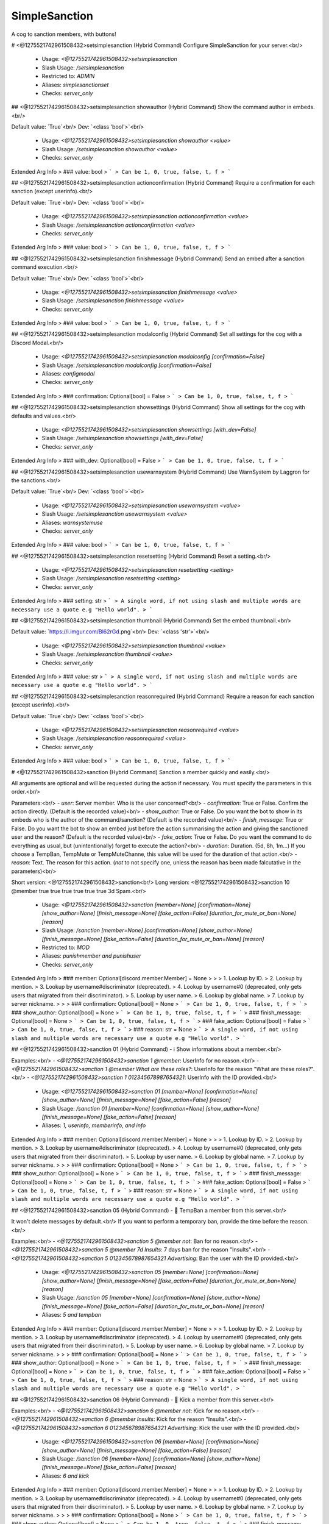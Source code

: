 SimpleSanction
==============

A cog to sanction members, with buttons!

# <@1275521742961508432>setsimplesanction (Hybrid Command)
Configure SimpleSanction for your server.<br/>
 - Usage: `<@1275521742961508432>setsimplesanction`
 - Slash Usage: `/setsimplesanction`
 - Restricted to: `ADMIN`
 - Aliases: `simplesanctionset`
 - Checks: `server_only`


## <@1275521742961508432>setsimplesanction showauthor (Hybrid Command)
Show the command author in embeds.<br/>

Default value: `True`<br/>
Dev: `<class 'bool'>`<br/>
 - Usage: `<@1275521742961508432>setsimplesanction showauthor <value>`
 - Slash Usage: `/setsimplesanction showauthor <value>`
 - Checks: `server_only`
Extended Arg Info
> ### value: bool
> ```
> Can be 1, 0, true, false, t, f
> ```


## <@1275521742961508432>setsimplesanction actionconfirmation (Hybrid Command)
Require a confirmation for each sanction (except userinfo).<br/>

Default value: `True`<br/>
Dev: `<class 'bool'>`<br/>
 - Usage: `<@1275521742961508432>setsimplesanction actionconfirmation <value>`
 - Slash Usage: `/setsimplesanction actionconfirmation <value>`
 - Checks: `server_only`
Extended Arg Info
> ### value: bool
> ```
> Can be 1, 0, true, false, t, f
> ```


## <@1275521742961508432>setsimplesanction finishmessage (Hybrid Command)
Send an embed after a sanction command execution.<br/>

Default value: `True`<br/>
Dev: `<class 'bool'>`<br/>
 - Usage: `<@1275521742961508432>setsimplesanction finishmessage <value>`
 - Slash Usage: `/setsimplesanction finishmessage <value>`
 - Checks: `server_only`
Extended Arg Info
> ### value: bool
> ```
> Can be 1, 0, true, false, t, f
> ```


## <@1275521742961508432>setsimplesanction modalconfig (Hybrid Command)
Set all settings for the cog with a Discord Modal.<br/>
 - Usage: `<@1275521742961508432>setsimplesanction modalconfig [confirmation=False]`
 - Slash Usage: `/setsimplesanction modalconfig [confirmation=False]`
 - Aliases: `configmodal`
 - Checks: `server_only`
Extended Arg Info
> ### confirmation: Optional[bool] = False
> ```
> Can be 1, 0, true, false, t, f
> ```


## <@1275521742961508432>setsimplesanction showsettings (Hybrid Command)
Show all settings for the cog with defaults and values.<br/>
 - Usage: `<@1275521742961508432>setsimplesanction showsettings [with_dev=False]`
 - Slash Usage: `/setsimplesanction showsettings [with_dev=False]`
 - Checks: `server_only`
Extended Arg Info
> ### with_dev: Optional[bool] = False
> ```
> Can be 1, 0, true, false, t, f
> ```


## <@1275521742961508432>setsimplesanction usewarnsystem (Hybrid Command)
Use WarnSystem by Laggron for the sanctions.<br/>

Default value: `True`<br/>
Dev: `<class 'bool'>`<br/>
 - Usage: `<@1275521742961508432>setsimplesanction usewarnsystem <value>`
 - Slash Usage: `/setsimplesanction usewarnsystem <value>`
 - Aliases: `warnsystemuse`
 - Checks: `server_only`
Extended Arg Info
> ### value: bool
> ```
> Can be 1, 0, true, false, t, f
> ```


## <@1275521742961508432>setsimplesanction resetsetting (Hybrid Command)
Reset a setting.<br/>
 - Usage: `<@1275521742961508432>setsimplesanction resetsetting <setting>`
 - Slash Usage: `/setsimplesanction resetsetting <setting>`
 - Checks: `server_only`
Extended Arg Info
> ### setting: str
> ```
> A single word, if not using slash and multiple words are necessary use a quote e.g "Hello world".
> ```


## <@1275521742961508432>setsimplesanction thumbnail (Hybrid Command)
Set the embed thumbnail.<br/>

Default value: `https://i.imgur.com/Bl62rGd.png`<br/>
Dev: `<class 'str'>`<br/>
 - Usage: `<@1275521742961508432>setsimplesanction thumbnail <value>`
 - Slash Usage: `/setsimplesanction thumbnail <value>`
 - Checks: `server_only`
Extended Arg Info
> ### value: str
> ```
> A single word, if not using slash and multiple words are necessary use a quote e.g "Hello world".
> ```


## <@1275521742961508432>setsimplesanction reasonrequired (Hybrid Command)
Require a reason for each sanction (except userinfo).<br/>

Default value: `True`<br/>
Dev: `<class 'bool'>`<br/>
 - Usage: `<@1275521742961508432>setsimplesanction reasonrequired <value>`
 - Slash Usage: `/setsimplesanction reasonrequired <value>`
 - Checks: `server_only`
Extended Arg Info
> ### value: bool
> ```
> Can be 1, 0, true, false, t, f
> ```


# <@1275521742961508432>sanction (Hybrid Command)
Sanction a member quickly and easily.<br/>

All arguments are optional and will be requested during the action if necessary. You must specify the parameters in this order.<br/>

Parameters:<br/>
- `user`: Server member.                            Who is the user concerned?<br/>
- `confirmation`: True or False.                Confirm the action directly. (Default is the recorded value)<br/>
- `show_author`: True or False.                 Do you want the bot to show in its embeds who is the author of the command/sanction? (Default is the recorded value)<br/>
- `finish_message`: True or False.              Do you want the bot to show an embed just before the action summarising the action and giving the sanctioned user and the reason? (Default is the recorded value)<br/>
- `fake_action`: True or False.             Do you want the command to do everything as usual, but (unintentionally) forget to execute the action?<br/>
- `duration`: Duration. (5d, 8h, 1m...) If you choose a TempBan, TempMute or TempMuteChanne, this value will be used for the duration of that action.<br/>
- `reason`: Text.                                       The reason for this action. (`not` to not specify one, unless the reason has been made falcutative in the parameters)<br/>

Short version: <@1275521742961508432>sanction<br/>
Long version:  <@1275521742961508432>sanction 10 @member true true true true true true 3d Spam.<br/>
 - Usage: `<@1275521742961508432>sanction [member=None] [confirmation=None] [show_author=None] [finish_message=None] [fake_action=False] [duration_for_mute_or_ban=None] [reason]`
 - Slash Usage: `/sanction [member=None] [confirmation=None] [show_author=None] [finish_message=None] [fake_action=False] [duration_for_mute_or_ban=None] [reason]`
 - Restricted to: `MOD`
 - Aliases: `punishmember and punishuser`
 - Checks: `server_only`
Extended Arg Info
> ### member: Optional[discord.member.Member] = None
> 
> 
>     1. Lookup by ID.
>     2. Lookup by mention.
>     3. Lookup by username#discriminator (deprecated).
>     4. Lookup by username#0 (deprecated, only gets users that migrated from their discriminator).
>     5. Lookup by user name.
>     6. Lookup by global name.
>     7. Lookup by server nickname.
> 
>     
> ### confirmation: Optional[bool] = None
> ```
> Can be 1, 0, true, false, t, f
> ```
> ### show_author: Optional[bool] = None
> ```
> Can be 1, 0, true, false, t, f
> ```
> ### finish_message: Optional[bool] = None
> ```
> Can be 1, 0, true, false, t, f
> ```
> ### fake_action: Optional[bool] = False
> ```
> Can be 1, 0, true, false, t, f
> ```
> ### reason: str = None
> ```
> A single word, if not using slash and multiple words are necessary use a quote e.g "Hello world".
> ```


## <@1275521742961508432>sanction 01 (Hybrid Command)
- ℹ️ Show informations about a member.<br/>

Examples:<br/>
- `<@1275521742961508432>sanction 1 @member`: UserInfo for no reason.<br/>
- `<@1275521742961508432>sanction 1 @member What are these roles?`: UserInfo for the reason "What are these roles?".<br/>
- `<@1275521742961508432>sanction 1 012345678987654321`: UserInfo with the ID provided.<br/>
 - Usage: `<@1275521742961508432>sanction 01 [member=None] [confirmation=None] [show_author=None] [finish_message=None] [fake_action=False] [reason]`
 - Slash Usage: `/sanction 01 [member=None] [confirmation=None] [show_author=None] [finish_message=None] [fake_action=False] [reason]`
 - Aliases: `1, userinfo, memberinfo, and info`
Extended Arg Info
> ### member: Optional[discord.member.Member] = None
> 
> 
>     1. Lookup by ID.
>     2. Lookup by mention.
>     3. Lookup by username#discriminator (deprecated).
>     4. Lookup by username#0 (deprecated, only gets users that migrated from their discriminator).
>     5. Lookup by user name.
>     6. Lookup by global name.
>     7. Lookup by server nickname.
> 
>     
> ### confirmation: Optional[bool] = None
> ```
> Can be 1, 0, true, false, t, f
> ```
> ### show_author: Optional[bool] = None
> ```
> Can be 1, 0, true, false, t, f
> ```
> ### finish_message: Optional[bool] = None
> ```
> Can be 1, 0, true, false, t, f
> ```
> ### fake_action: Optional[bool] = False
> ```
> Can be 1, 0, true, false, t, f
> ```
> ### reason: str = None
> ```
> A single word, if not using slash and multiple words are necessary use a quote e.g "Hello world".
> ```


## <@1275521742961508432>sanction 05 (Hybrid Command)
- 💨 TempBan a member from this server.<br/>

It won't delete messages by default.<br/>
If you want to perform a temporary ban, provide the time before the reason.<br/>

Examples:<br/>
- `<@1275521742961508432>sanction 5 @member not`: Ban for no reason.<br/>
- `<@1275521742961508432>sanction 5 @member 7d Insults`: 7 days ban for the reason "Insults".<br/>
- `<@1275521742961508432>sanction 5 012345678987654321 Advertising`: Ban the user with the ID provided.<br/>
 - Usage: `<@1275521742961508432>sanction 05 [member=None] [confirmation=None] [show_author=None] [finish_message=None] [fake_action=False] [duration_for_mute_or_ban=None] [reason]`
 - Slash Usage: `/sanction 05 [member=None] [confirmation=None] [show_author=None] [finish_message=None] [fake_action=False] [duration_for_mute_or_ban=None] [reason]`
 - Aliases: `5 and tempban`
Extended Arg Info
> ### member: Optional[discord.member.Member] = None
> 
> 
>     1. Lookup by ID.
>     2. Lookup by mention.
>     3. Lookup by username#discriminator (deprecated).
>     4. Lookup by username#0 (deprecated, only gets users that migrated from their discriminator).
>     5. Lookup by user name.
>     6. Lookup by global name.
>     7. Lookup by server nickname.
> 
>     
> ### confirmation: Optional[bool] = None
> ```
> Can be 1, 0, true, false, t, f
> ```
> ### show_author: Optional[bool] = None
> ```
> Can be 1, 0, true, false, t, f
> ```
> ### finish_message: Optional[bool] = None
> ```
> Can be 1, 0, true, false, t, f
> ```
> ### fake_action: Optional[bool] = False
> ```
> Can be 1, 0, true, false, t, f
> ```
> ### reason: str = None
> ```
> A single word, if not using slash and multiple words are necessary use a quote e.g "Hello world".
> ```


## <@1275521742961508432>sanction 06 (Hybrid Command)
- 👢 Kick a member from this server.<br/>

Examples:<br/>
- `<@1275521742961508432>sanction 6 @member not`: Kick for no reason.<br/>
- `<@1275521742961508432>sanction 6 @member Insults`: Kick for the reason "Insults".<br/>
- `<@1275521742961508432>sanction 6 012345678987654321 Advertising`: Kick the user with the ID provided.<br/>
 - Usage: `<@1275521742961508432>sanction 06 [member=None] [confirmation=None] [show_author=None] [finish_message=None] [fake_action=False] [reason]`
 - Slash Usage: `/sanction 06 [member=None] [confirmation=None] [show_author=None] [finish_message=None] [fake_action=False] [reason]`
 - Aliases: `6 and kick`
Extended Arg Info
> ### member: Optional[discord.member.Member] = None
> 
> 
>     1. Lookup by ID.
>     2. Lookup by mention.
>     3. Lookup by username#discriminator (deprecated).
>     4. Lookup by username#0 (deprecated, only gets users that migrated from their discriminator).
>     5. Lookup by user name.
>     6. Lookup by global name.
>     7. Lookup by server nickname.
> 
>     
> ### confirmation: Optional[bool] = None
> ```
> Can be 1, 0, true, false, t, f
> ```
> ### show_author: Optional[bool] = None
> ```
> Can be 1, 0, true, false, t, f
> ```
> ### finish_message: Optional[bool] = None
> ```
> Can be 1, 0, true, false, t, f
> ```
> ### fake_action: Optional[bool] = False
> ```
> Can be 1, 0, true, false, t, f
> ```
> ### reason: str = None
> ```
> A single word, if not using slash and multiple words are necessary use a quote e.g "Hello world".
> ```


## <@1275521742961508432>sanction 08 (Hybrid Command)
- 👊 Mute a member in this channel.<br/>

Examples:<br/>
- `<@1275521742961508432>sanction 8 @member not`: Infinite mute for no reason.<br/>
- `<@1275521742961508432>sanction 8 @member Spam`: Infinite mute for the reason "Spam".<br/>
- `<@1275521742961508432>sanction 8 @member Advertising`: Infinite mute for the reason "Advertising".<br/>
 - Usage: `<@1275521742961508432>sanction 08 [member=None] [confirmation=None] [show_author=None] [finish_message=None] [fake_action=False] [reason]`
 - Slash Usage: `/sanction 08 [member=None] [confirmation=None] [show_author=None] [finish_message=None] [fake_action=False] [reason]`
 - Aliases: `8 and mutechannel`
Extended Arg Info
> ### member: Optional[discord.member.Member] = None
> 
> 
>     1. Lookup by ID.
>     2. Lookup by mention.
>     3. Lookup by username#discriminator (deprecated).
>     4. Lookup by username#0 (deprecated, only gets users that migrated from their discriminator).
>     5. Lookup by user name.
>     6. Lookup by global name.
>     7. Lookup by server nickname.
> 
>     
> ### confirmation: Optional[bool] = None
> ```
> Can be 1, 0, true, false, t, f
> ```
> ### show_author: Optional[bool] = None
> ```
> Can be 1, 0, true, false, t, f
> ```
> ### finish_message: Optional[bool] = None
> ```
> Can be 1, 0, true, false, t, f
> ```
> ### fake_action: Optional[bool] = False
> ```
> Can be 1, 0, true, false, t, f
> ```
> ### reason: str = None
> ```
> A single word, if not using slash and multiple words are necessary use a quote e.g "Hello world".
> ```


## <@1275521742961508432>sanction 02 (Hybrid Command)
- ⚠️ Add a simple warning on a member.<br/>

Examples:<br/>
- `<@1275521742961508432>sanction 2 @member not`: Warn for no reason.<br/>
- `<@1275521742961508432>sanction 2 @member Insults`: Warn for the reason "Insults".<br/>
- `<@1275521742961508432>sanction 2 012345678987654321 Advertising`: Warn the user with the ID provided.<br/>
 - Usage: `<@1275521742961508432>sanction 02 [member=None] [confirmation=None] [show_author=None] [finish_message=None] [fake_action=False] [duration_for_mute_or_ban=None] [reason]`
 - Slash Usage: `/sanction 02 [member=None] [confirmation=None] [show_author=None] [finish_message=None] [fake_action=False] [duration_for_mute_or_ban=None] [reason]`
 - Aliases: `2 and warn`
Extended Arg Info
> ### member: Optional[discord.member.Member] = None
> 
> 
>     1. Lookup by ID.
>     2. Lookup by mention.
>     3. Lookup by username#discriminator (deprecated).
>     4. Lookup by username#0 (deprecated, only gets users that migrated from their discriminator).
>     5. Lookup by user name.
>     6. Lookup by global name.
>     7. Lookup by server nickname.
> 
>     
> ### confirmation: Optional[bool] = None
> ```
> Can be 1, 0, true, false, t, f
> ```
> ### show_author: Optional[bool] = None
> ```
> Can be 1, 0, true, false, t, f
> ```
> ### finish_message: Optional[bool] = None
> ```
> Can be 1, 0, true, false, t, f
> ```
> ### fake_action: Optional[bool] = False
> ```
> Can be 1, 0, true, false, t, f
> ```
> ### reason: str = None
> ```
> A single word, if not using slash and multiple words are necessary use a quote e.g "Hello world".
> ```


## <@1275521742961508432>sanction 09 (Hybrid Command)
- ⏳ TempMute a member in all channels, including voice channels.<br/>

You can set a timed mute by providing a valid time before the reason.<br/>

Examples:<br/>
- `<@1275521742961508432>sanction 9 @member 30m not`: 30 minutes mute for no reason.<br/>
- `<@1275521742961508432>sanction 9 @member 5h Spam`: 5 hours mute for the reason "Spam".<br/>
- `<@1275521742961508432>sanction 9 @member 3d Advertising`: 3 days mute for the reason "Advertising".<br/>
 - Usage: `<@1275521742961508432>sanction 09 [member=None] [confirmation=None] [show_author=None] [finish_message=None] [fake_action=False] [duration_for_mute_or_ban=None] [reason]`
 - Slash Usage: `/sanction 09 [member=None] [confirmation=None] [show_author=None] [finish_message=None] [fake_action=False] [duration_for_mute_or_ban=None] [reason]`
 - Aliases: `9 and tempmute`
Extended Arg Info
> ### member: Optional[discord.member.Member] = None
> 
> 
>     1. Lookup by ID.
>     2. Lookup by mention.
>     3. Lookup by username#discriminator (deprecated).
>     4. Lookup by username#0 (deprecated, only gets users that migrated from their discriminator).
>     5. Lookup by user name.
>     6. Lookup by global name.
>     7. Lookup by server nickname.
> 
>     
> ### confirmation: Optional[bool] = None
> ```
> Can be 1, 0, true, false, t, f
> ```
> ### show_author: Optional[bool] = None
> ```
> Can be 1, 0, true, false, t, f
> ```
> ### finish_message: Optional[bool] = None
> ```
> Can be 1, 0, true, false, t, f
> ```
> ### fake_action: Optional[bool] = False
> ```
> Can be 1, 0, true, false, t, f
> ```
> ### reason: str = None
> ```
> A single word, if not using slash and multiple words are necessary use a quote e.g "Hello world".
> ```


## <@1275521742961508432>sanction 00 (Hybrid Command)
- Sanction a member quickly and easily.<br/>

Examples:<br/>
- `<@1275521742961508432>sanction 0 @member`<br/>
- `<@1275521742961508432>sanction 0 @member What are these roles?`<br/>
- `<@1275521742961508432>sanction 0 012345678987654321`<br/>
 - Usage: `<@1275521742961508432>sanction 00 [member=None] [confirmation=None] [show_author=None] [finish_message=None] [fake_action=False] [duration_for_mute_or_ban=None] [reason]`
 - Slash Usage: `/sanction 00 [member=None] [confirmation=None] [show_author=None] [finish_message=None] [fake_action=False] [duration_for_mute_or_ban=None] [reason]`
 - Aliases: `0 and sanction`
Extended Arg Info
> ### member: Optional[discord.member.Member] = None
> 
> 
>     1. Lookup by ID.
>     2. Lookup by mention.
>     3. Lookup by username#discriminator (deprecated).
>     4. Lookup by username#0 (deprecated, only gets users that migrated from their discriminator).
>     5. Lookup by user name.
>     6. Lookup by global name.
>     7. Lookup by server nickname.
> 
>     
> ### confirmation: Optional[bool] = None
> ```
> Can be 1, 0, true, false, t, f
> ```
> ### show_author: Optional[bool] = None
> ```
> Can be 1, 0, true, false, t, f
> ```
> ### finish_message: Optional[bool] = None
> ```
> Can be 1, 0, true, false, t, f
> ```
> ### fake_action: Optional[bool] = False
> ```
> Can be 1, 0, true, false, t, f
> ```
> ### reason: str = None
> ```
> A single word, if not using slash and multiple words are necessary use a quote e.g "Hello world".
> ```


## <@1275521742961508432>sanction 04 (Hybrid Command)
- 🔂 SoftBan a member from this server.<br/>

This means that the user will be banned and immediately unbanned, so it will purge their messages in a period, in all channels.<br/>

Examples:<br/>
- `<@1275521742961508432>sanction 4 @member not`: SoftBan for no reason<br/>
- `<@1275521742961508432>sanction 4 @member Insults`: SoftBan for the reason "Insults"<br/>
- `<@1275521742961508432>sanction 4 012345678987654321 Advertising`: SoftBan the user with the ID provided.<br/>
 - Usage: `<@1275521742961508432>sanction 04 [member=None] [confirmation=None] [show_author=None] [finish_message=None] [fake_action=False] [reason]`
 - Slash Usage: `/sanction 04 [member=None] [confirmation=None] [show_author=None] [finish_message=None] [fake_action=False] [reason]`
 - Aliases: `4 and softban`
Extended Arg Info
> ### member: Optional[discord.member.Member] = None
> 
> 
>     1. Lookup by ID.
>     2. Lookup by mention.
>     3. Lookup by username#discriminator (deprecated).
>     4. Lookup by username#0 (deprecated, only gets users that migrated from their discriminator).
>     5. Lookup by user name.
>     6. Lookup by global name.
>     7. Lookup by server nickname.
> 
>     
> ### confirmation: Optional[bool] = None
> ```
> Can be 1, 0, true, false, t, f
> ```
> ### show_author: Optional[bool] = None
> ```
> Can be 1, 0, true, false, t, f
> ```
> ### finish_message: Optional[bool] = None
> ```
> Can be 1, 0, true, false, t, f
> ```
> ### fake_action: Optional[bool] = False
> ```
> Can be 1, 0, true, false, t, f
> ```
> ### reason: str = None
> ```
> A single word, if not using slash and multiple words are necessary use a quote e.g "Hello world".
> ```


## <@1275521742961508432>sanction 10 (Hybrid Command)
- ⌛ TempMute a member in this channel.<br/>

You can set a timed mute by providing a valid time before the reason.<br/>

Examples:<br/>
- `<@1275521742961508432>sanction 10 @member 30m not`: 30 minutes mute for no reason.<br/>
- `<@1275521742961508432>sanction 10 @member 5h Spam`: 5 hours mute for the reason "Spam".<br/>
- `<@1275521742961508432>sanction 10 @member 3d Advertising`: 3 days mute for the reason "Advertising".<br/>
 - Usage: `<@1275521742961508432>sanction 10 [member=None] [confirmation=None] [show_author=None] [finish_message=None] [fake_action=False] [duration_for_mute_or_ban=None] [reason]`
 - Slash Usage: `/sanction 10 [member=None] [confirmation=None] [show_author=None] [finish_message=None] [fake_action=False] [duration_for_mute_or_ban=None] [reason]`
 - Aliases: `tempmutechannel`
Extended Arg Info
> ### member: Optional[discord.member.Member] = None
> 
> 
>     1. Lookup by ID.
>     2. Lookup by mention.
>     3. Lookup by username#discriminator (deprecated).
>     4. Lookup by username#0 (deprecated, only gets users that migrated from their discriminator).
>     5. Lookup by user name.
>     6. Lookup by global name.
>     7. Lookup by server nickname.
> 
>     
> ### confirmation: Optional[bool] = None
> ```
> Can be 1, 0, true, false, t, f
> ```
> ### show_author: Optional[bool] = None
> ```
> Can be 1, 0, true, false, t, f
> ```
> ### finish_message: Optional[bool] = None
> ```
> Can be 1, 0, true, false, t, f
> ```
> ### fake_action: Optional[bool] = False
> ```
> Can be 1, 0, true, false, t, f
> ```
> ### reason: str = None
> ```
> A single word, if not using slash and multiple words are necessary use a quote e.g "Hello world".
> ```


## <@1275521742961508432>sanction 03 (Hybrid Command)
- 🔨 Ban a member from this server.<br/>

It won't delete messages by default.<br/>

Examples:<br/>
- `<@1275521742961508432>sanction 3 @member not`: Ban for no reason.<br/>
- `<@1275521742961508432>sanction 3 @member Insults`: Ban for the reason "Insults".<br/>
- `<@1275521742961508432>sanction 3 012345678987654321 Advertising`: Ban the user with the ID provided.<br/>
 - Usage: `<@1275521742961508432>sanction 03 [member=None] [confirmation=None] [show_author=None] [finish_message=None] [fake_action=False] [reason]`
 - Slash Usage: `/sanction 03 [member=None] [confirmation=None] [show_author=None] [finish_message=None] [fake_action=False] [reason]`
 - Aliases: `3 and ban`
Extended Arg Info
> ### member: Optional[discord.member.Member] = None
> 
> 
>     1. Lookup by ID.
>     2. Lookup by mention.
>     3. Lookup by username#discriminator (deprecated).
>     4. Lookup by username#0 (deprecated, only gets users that migrated from their discriminator).
>     5. Lookup by user name.
>     6. Lookup by global name.
>     7. Lookup by server nickname.
> 
>     
> ### confirmation: Optional[bool] = None
> ```
> Can be 1, 0, true, false, t, f
> ```
> ### show_author: Optional[bool] = None
> ```
> Can be 1, 0, true, false, t, f
> ```
> ### finish_message: Optional[bool] = None
> ```
> Can be 1, 0, true, false, t, f
> ```
> ### fake_action: Optional[bool] = False
> ```
> Can be 1, 0, true, false, t, f
> ```
> ### reason: str = None
> ```
> A single word, if not using slash and multiple words are necessary use a quote e.g "Hello world".
> ```


## <@1275521742961508432>sanction 07 (Hybrid Command)
- 🔇 Mute a member in all channels, including voice channels.<br/>

Examples:<br/>
- `<@1275521742961508432>sanction 7 @member not`: Infinite mute for no reason.<br/>
- `<@1275521742961508432>sanction 7 @member Spam`:Infinite  mute for the reason "Spam".<br/>
- `<@1275521742961508432>sanction 7 @member Advertising`: Infinite mute for the reason "Advertising".<br/>
 - Usage: `<@1275521742961508432>sanction 07 [member=None] [confirmation=None] [show_author=None] [finish_message=None] [fake_action=False] [reason]`
 - Slash Usage: `/sanction 07 [member=None] [confirmation=None] [show_author=None] [finish_message=None] [fake_action=False] [reason]`
 - Aliases: `7 and mute`
Extended Arg Info
> ### member: Optional[discord.member.Member] = None
> 
> 
>     1. Lookup by ID.
>     2. Lookup by mention.
>     3. Lookup by username#discriminator (deprecated).
>     4. Lookup by username#0 (deprecated, only gets users that migrated from their discriminator).
>     5. Lookup by user name.
>     6. Lookup by global name.
>     7. Lookup by server nickname.
> 
>     
> ### confirmation: Optional[bool] = None
> ```
> Can be 1, 0, true, false, t, f
> ```
> ### show_author: Optional[bool] = None
> ```
> Can be 1, 0, true, false, t, f
> ```
> ### finish_message: Optional[bool] = None
> ```
> Can be 1, 0, true, false, t, f
> ```
> ### fake_action: Optional[bool] = False
> ```
> Can be 1, 0, true, false, t, f
> ```
> ### reason: str = None
> ```
> A single word, if not using slash and multiple words are necessary use a quote e.g "Hello world".
> ```


